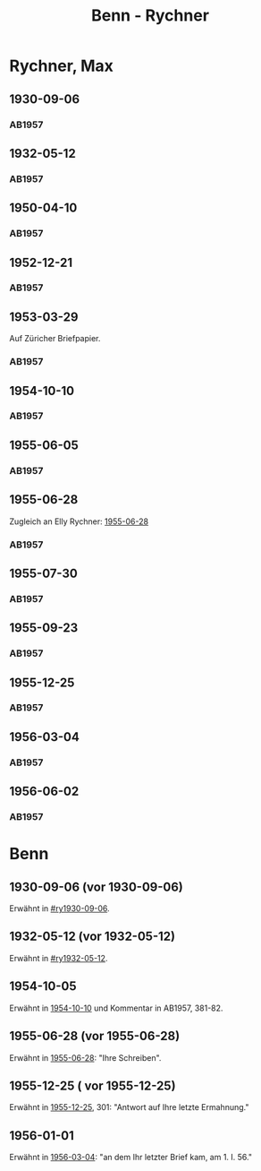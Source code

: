 #+STARTUP: content
#+STARTUP: showall
 #+STARTUP: showeverything
#+TITLE: Benn - Rychner

* Rychner, Max
:PROPERTIES:
:EMPF:     1
:FROM_All: Benn
:TO_All: Rychner, Max
:GEB: 1897
:TOD: 1965
:END:
** 1930-09-06
  :PROPERTIES:
  :CUSTOM_ID: ry1930-09-06
  :TRAD:     
  :END:
*** AB1957
:PROPERTIES:
:S: 39
:S_KOM: 345
:END:
** 1932-05-12
  :PROPERTIES:
  :CUSTOM_ID: ry1932-05-12
  :TRAD:     
  :END:
*** AB1957
:PROPERTIES:
:S: 53
:S_KOM: 346
:END:
** 1950-04-10
  :PROPERTIES:
  :CUSTOM_ID: ry1950-04-10
  :TRAD:     
  :END:
*** AB1957
:PROPERTIES:
:S: 189
:S_KOM: 368
:END:
** 1952-12-21
  :PROPERTIES:
  :CUSTOM_ID: ry1952-12-21
  :TRAD:     
  :END:
*** AB1957
:PROPERTIES:
:S: 242
:S_KOM:
:END:
** 1953-03-29
  :PROPERTIES:
  :CUSTOM_ID: ry1953-03-29
  :ORT:      Zürich
  :TRAD:     
  :END:
Auf Züricher Briefpapier.
*** AB1957
:PROPERTIES:
:S: 247-48
:S_KOM:
:END:
** 1954-10-10
  :PROPERTIES:
  :CUSTOM_ID: ry1954-10-10
  :ORT:     Berlin 
  :TRAD:     
  :END:
*** AB1957
:PROPERTIES:
:S: 279
:S_KOM: 381-82
:END:
** 1955-06-05
  :PROPERTIES:
  :CUSTOM_ID: ry1955-06-05
  :ORT:     Berlin
  :TRAD:     
  :END:
*** AB1957
:PROPERTIES:
:S: 287
:S_KOM: 383
:END:
** 1955-06-28
  :PROPERTIES:
  :CUSTOM_ID: ry1955-06-28
  :ORT:     Berlin
  :TRAD:     
  :END:
Zugleich an Elly Rychner: [[file:rychner_elly.org::#rye1955-06-28][1955-06-28]]
*** AB1957
:PROPERTIES:
:S: 289-90
:S_KOM:
:END:
** 1955-07-30
  :PROPERTIES:
  :CUSTOM_ID: ry1955-07-30
  :ORT:     Berlin
  :TRAD:     
  :END:
*** AB1957
:PROPERTIES:
:S: 290-91
:S_KOM: 383
:END:
** 1955-09-23
  :PROPERTIES:
  :CUSTOM_ID: ry1955-09-23
  :ORT:     Berlin
  :TRAD:     
  :END:
*** AB1957
:PROPERTIES:
:S: 294-95
:S_KOM: 383
:END:
** 1955-12-25
  :PROPERTIES:
  :CUSTOM_ID: ry1955-12-25
  :ORT:     Berlin
  :TRAD:     
  :END:
*** AB1957
:PROPERTIES:
:S: 301-03
:S_KOM: 384
:END:
** 1956-03-04
  :PROPERTIES:
  :CUSTOM_ID: ry1956-03-04
  :ORT:     Berlin
  :TRAD:     
  :END:
*** AB1957
:PROPERTIES:
:S: 306-07
:S_KOM: 385
:END:
** 1956-06-02
  :PROPERTIES:
  :CUSTOM_ID: ry1956-06-02
  :ORT:     [Berlin]
  :TRAD:     
  :END:
*** AB1957
:PROPERTIES:
:S: 317
:FAKS: 318-19
:S_KOM: 385
:END:
* Benn
:PROPERTIES:
:TO: Benn
:FROM: Rychner, Max
:END:
** 1930-09-06 (vor 1930-09-06)
   :PROPERTIES:
   :TRAD:     
   :END:
Erwähnt in [[#ry1930-09-06]].
** 1932-05-12 (vor 1932-05-12)
   :PROPERTIES:
   :TRAD:     
   :END:
Erwähnt in [[#ry1932-05-12]].
** 1954-10-05
Erwähnt in [[#ry1954-10-10][1954-10-10]] und Kommentar in AB1957, 381-82.
** 1955-06-28 (vor 1955-06-28)
Erwähnt in [[#ry1955-06-28][1955-06-28]]: "Ihre Schreiben".
** 1955-12-25 ( vor 1955-12-25)
Erwähnt in [[file:rychner.org::#ry1955-12-25][1955-12-25]], 301: "Antwort auf Ihre letzte Ermahnung."
** 1956-01-01
Erwähnt in [[#ry1956-03-04][1956-03-04]]: "an dem Ihr letzter Brief kam, am 1. I. 56."
